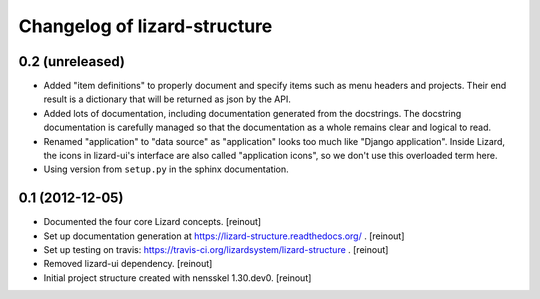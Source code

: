 Changelog of lizard-structure
===================================================


0.2 (unreleased)
----------------

- Added "item definitions" to properly document and specify items such as menu
  headers and projects. Their end result is a dictionary that will be returned
  as json by the API.

- Added lots of documentation, including documentation generated from the
  docstrings. The docstring documentation is carefully managed so that the
  documentation as a whole remains clear and logical to read.

- Renamed "application" to "data source" as "application" looks too much like
  "Django application". Inside Lizard, the icons in lizard-ui's interface are
  also called "application icons", so we don't use this overloaded term here.

- Using version from ``setup.py`` in the sphinx documentation.


0.1 (2012-12-05)
----------------

- Documented the four core Lizard concepts. [reinout]

- Set up documentation generation at https://lizard-structure.readthedocs.org/
  . [reinout]

- Set up testing on travis:
  https://travis-ci.org/lizardsystem/lizard-structure . [reinout]

- Removed lizard-ui dependency. [reinout]

- Initial project structure created with nensskel 1.30.dev0. [reinout]
